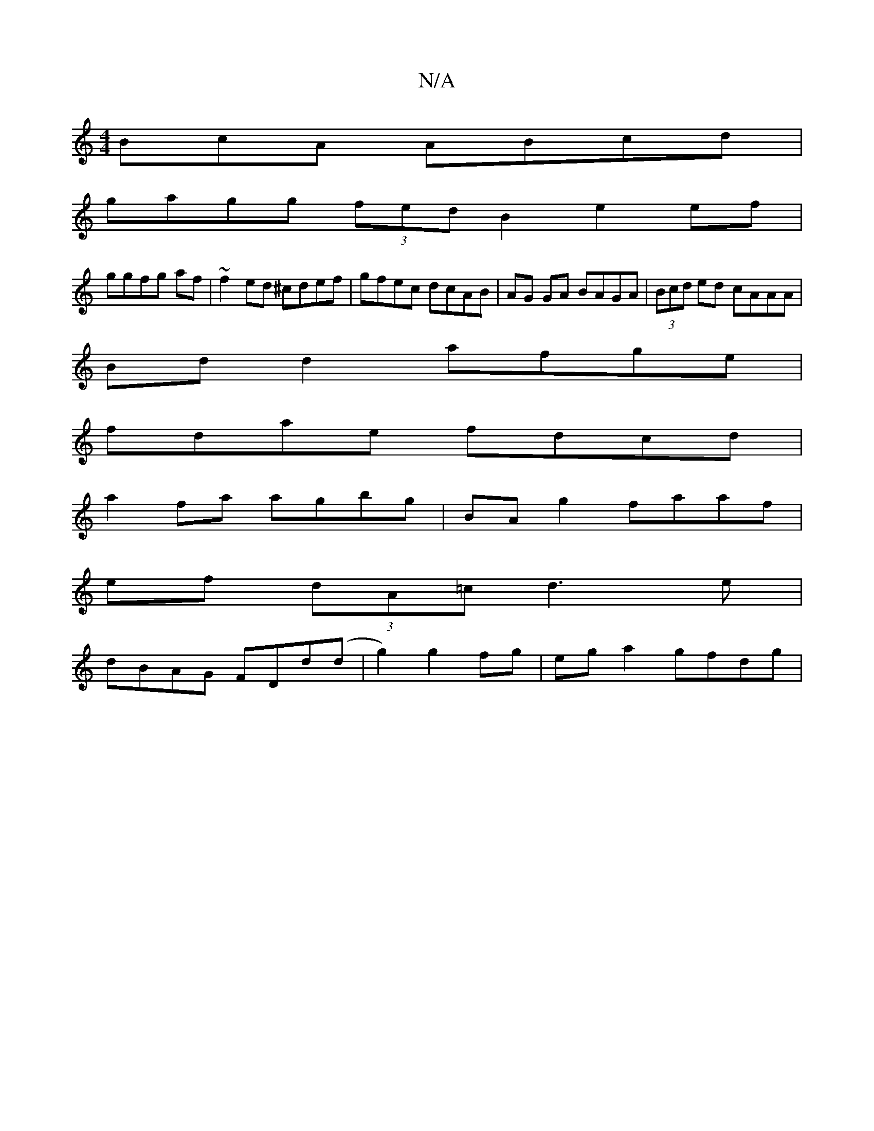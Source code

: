 X:1
T:N/A
M:4/4
R:N/A
K:Cmajor
BcA ABcd |
gagg (3fed B2 e2 ef|
ggfg af|~f2ed ^cdef | gfec dcAB | AG GA BAGA | (3Bcd ed cAAA |
Bd d2 afge |
fdae fdcd |
a2fa agbg | BAg2 faaf |
ef (3dA=c d3 e |
dBAG FDd(d | g2) g2 fg | eg a2 gfdg | (